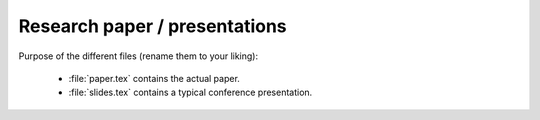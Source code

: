 .. _paper:

******************************
Research paper / presentations
******************************

Purpose of the different files (rename them to your liking):

    * :file:`paper.tex` contains the actual paper.
    * :file:`slides.tex` contains a typical conference presentation.
